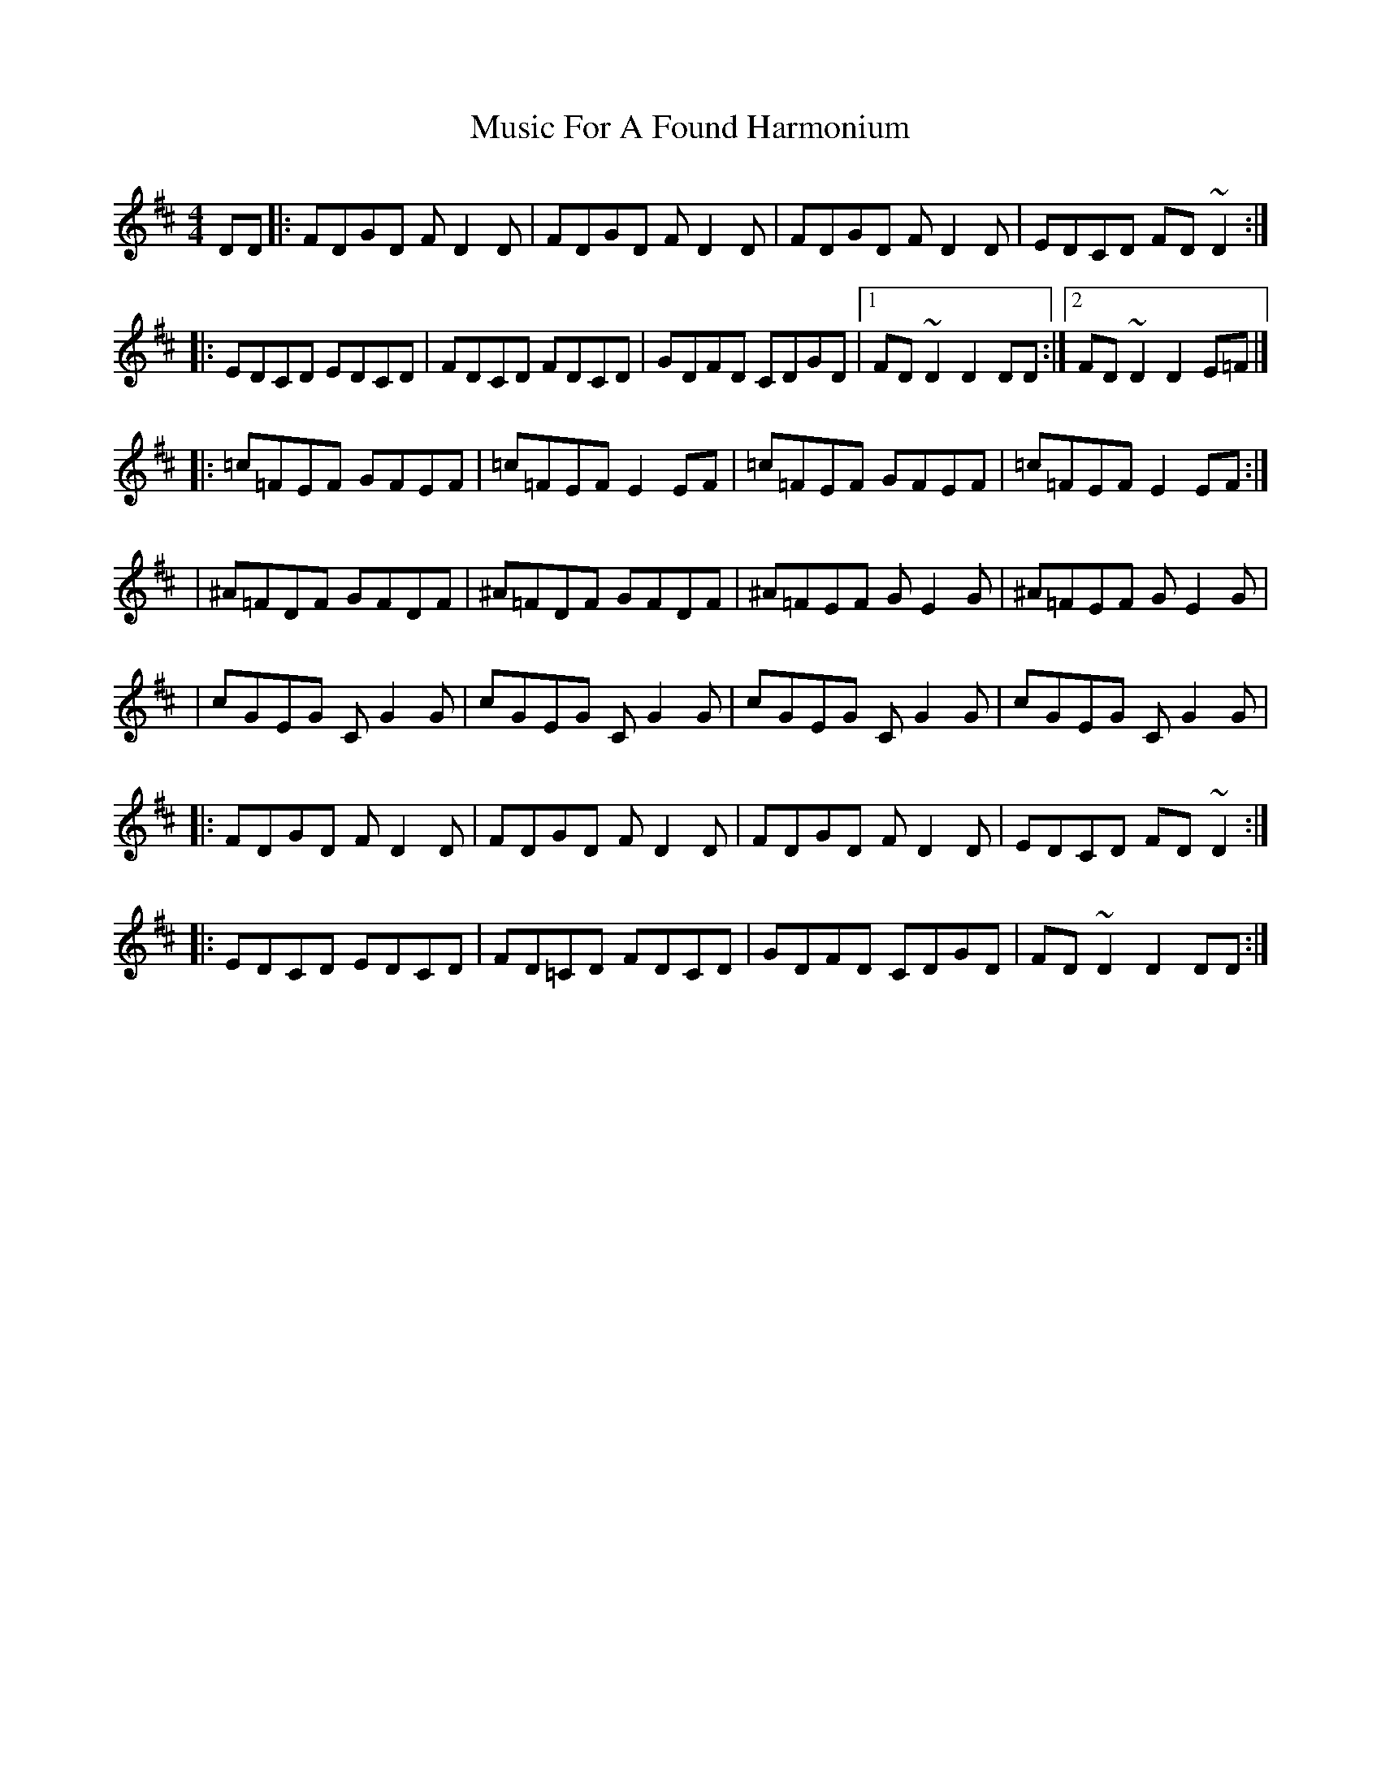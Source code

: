 X:1
T:Music For A Found Harmonium
R:reel
M:4/4
L:1/8
K:D
DD|:FDGD FD2D|FDGD FD2D|FDGD FD2D|EDCD FD~D2:|
|:EDCD EDCD|FDCD FDCD|GDFD CDGD|1 FD~D2 D2DD:|2 FD~D2 D2E=F|]
|:=c=FEF GFEF|=c=FEF E2EF|=c=FEF GFEF|=c=FEF E2EF:|
|^A=FDF GFDF|^A=FDF GFDF|^A=FEF GE2G|^A=FEF GE2G|
|cGEG CG2G|cGEG CG2G|cGEG CG2G|cGEG CG2G|
|:FDGD FD2D|FDGD FD2D|FDGD FD2D|EDCD FD~D2:|
|:EDCD EDCD|FD=CD FDCD|GDFD CDGD|FD~D2 D2DD:|